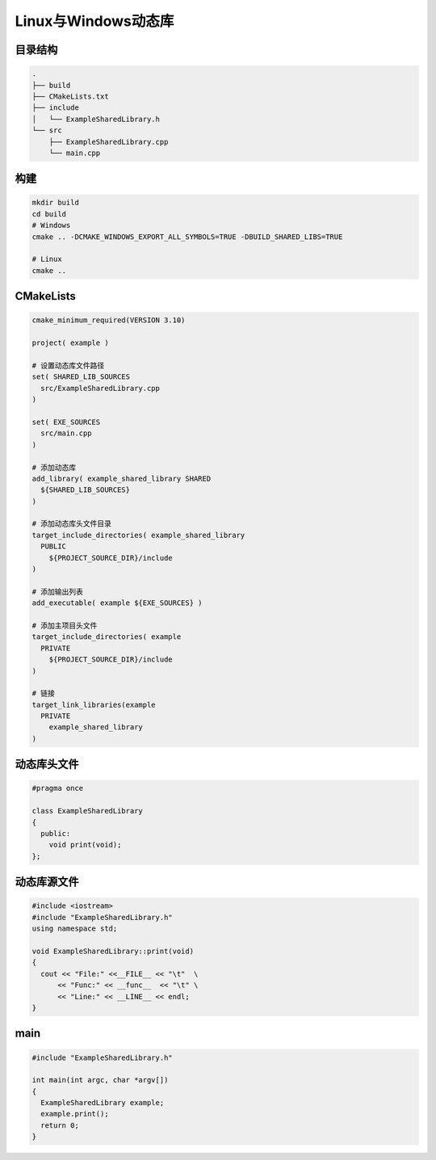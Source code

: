 .. _cmake_so_dll:

Linux与Windows动态库
====================

目录结构
--------

.. code:: shell

  .
  ├── build
  ├── CMakeLists.txt
  ├── include
  │   └── ExampleSharedLibrary.h
  └── src
      ├── ExampleSharedLibrary.cpp
      └── main.cpp 

构建
----

.. code:: shell

  mkdir build
  cd build
  # Windows 
  cmake .. -DCMAKE_WINDOWS_EXPORT_ALL_SYMBOLS=TRUE -DBUILD_SHARED_LIBS=TRUE

  # Linux
  cmake ..


CMakeLists
----------

.. code:: cmake

  cmake_minimum_required(VERSION 3.10)

  project( example )

  # 设置动态库文件路径
  set( SHARED_LIB_SOURCES 
    src/ExampleSharedLibrary.cpp
  )

  set( EXE_SOURCES
    src/main.cpp
  )

  # 添加动态库
  add_library( example_shared_library SHARED
    ${SHARED_LIB_SOURCES}
  )

  # 添加动态库头文件目录
  target_include_directories( example_shared_library
    PUBLIC
      ${PROJECT_SOURCE_DIR}/include
  )

  # 添加输出列表
  add_executable( example ${EXE_SOURCES} )

  # 添加主项目头文件
  target_include_directories( example 
    PRIVATE
      ${PROJECT_SOURCE_DIR}/include
  )

  # 链接
  target_link_libraries(example 
    PRIVATE
      example_shared_library
  )


动态库头文件
------------

.. code:: cpp

  #pragma once

  class ExampleSharedLibrary
  {
    public:
      void print(void);
  };


动态库源文件
------------

.. code:: cpp
  
  #include <iostream>
  #include "ExampleSharedLibrary.h"
  using namespace std;

  void ExampleSharedLibrary::print(void)
  {
    cout << "File:" <<__FILE__ << "\t"  \
        << "Func:" << __func__  << "\t" \
        << "Line:" << __LINE__ << endl;
  }

main
----

.. code:: cpp

  #include "ExampleSharedLibrary.h"

  int main(int argc, char *argv[])
  {
    ExampleSharedLibrary example;
    example.print();
    return 0;
  }

